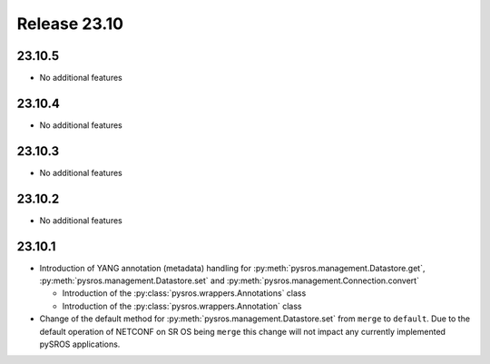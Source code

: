 Release 23.10
*************

23.10.5
#######

* No additional features

.. Reviewed by PLM 20240520

23.10.4
#######

* No additional features

.. Reviewed by PLM 20240326


23.10.3
#######

* No additional features

.. Reviewed by PLM 20240124
.. Reviewed by TechComms 20240125


23.10.2
#######

* No additional features

.. Reviewed by PLM 20231129
.. Reviewed by TechComms 20231129


23.10.1
#######

* Introduction of YANG annotation (metadata) handling for
  :py:meth:`pysros.management.Datastore.get`, :py:meth:`pysros.management.Datastore.set`
  and :py:meth:`pysros.management.Connection.convert`

  * Introduction of the :py:class:`pysros.wrappers.Annotations` class
  * Introduction of the :py:class:`pysros.wrappers.Annotation` class

* Change of the default method for :py:meth:`pysros.management.Datastore.set` from ``merge``
  to ``default``.  Due to the default operation of NETCONF on SR OS being ``merge`` this change
  will not impact any currently implemented pySROS applications.




